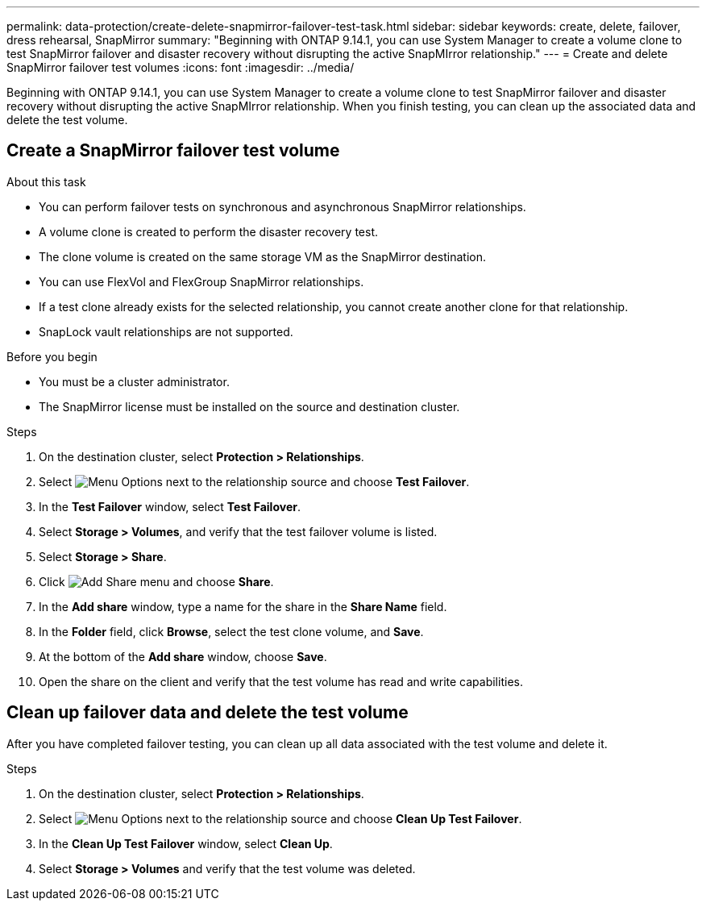 ---
permalink: data-protection/create-delete-snapmirror-failover-test-task.html
sidebar: sidebar
keywords: create, delete, failover, dress rehearsal, SnapMirror
summary: "Beginning with ONTAP 9.14.1, you can use System Manager to create a volume clone to test SnapMirror failover and disaster recovery without disrupting the active SnapMIrror relationship."
---
= Create and delete SnapMirror failover test volumes
:icons: font
:imagesdir: ../media/

[.lead]
Beginning with ONTAP 9.14.1, you can use System Manager to create a volume clone to test SnapMirror failover and disaster recovery without disrupting the active SnapMIrror relationship. When you finish testing, you can clean up the associated data and delete the test volume.

== Create a SnapMirror failover test volume

.About this task

* You can perform failover tests on synchronous and asynchronous SnapMirror relationships.
* A volume clone is created to perform the disaster recovery test.
* The clone volume is created on the same storage VM as the SnapMirror destination.
* You can use FlexVol and FlexGroup SnapMirror relationships.
* If a test clone already exists for the selected relationship, you cannot create another clone for that relationship.
* SnapLock vault relationships are not supported.

.Before you begin

* You must be a cluster administrator.
* The SnapMirror license must be installed on the source and destination cluster.

.Steps

. On the destination cluster, select *Protection > Relationships*. 
. Select image:icon_kabob.gif[alt=Menu Options] next to the relationship source and choose *Test Failover*.
. In the *Test Failover* window, select *Test Failover*.
. Select *Storage > Volumes*, and verify that the test failover volume is listed.
. Select *Storage > Share*.
. Click image:icon_add_blue_bg.gif[alt=Add Share menu] and choose *Share*.
. In the *Add share* window, type a name for the share in the *Share Name* field.
. In the *Folder* field, click *Browse*, select the test clone volume, and *Save*. 
. At the bottom of the *Add share* window, choose *Save*.
. Open the share on the client and verify that the test volume has read and write capabilities. 

== Clean up failover data and delete the test volume

After you have completed failover testing, you can clean up all data associated with the test volume and delete it.

.Steps

. On the destination cluster, select *Protection > Relationships*. 
. Select image:icon_kabob.gif[alt=Menu Options] next to the relationship source and choose *Clean Up Test Failover*.
. In the *Clean Up Test Failover* window, select *Clean Up*.
. Select *Storage > Volumes* and verify that the test volume was deleted.


// 2023-Oct-3, ONTAPDOC-1236